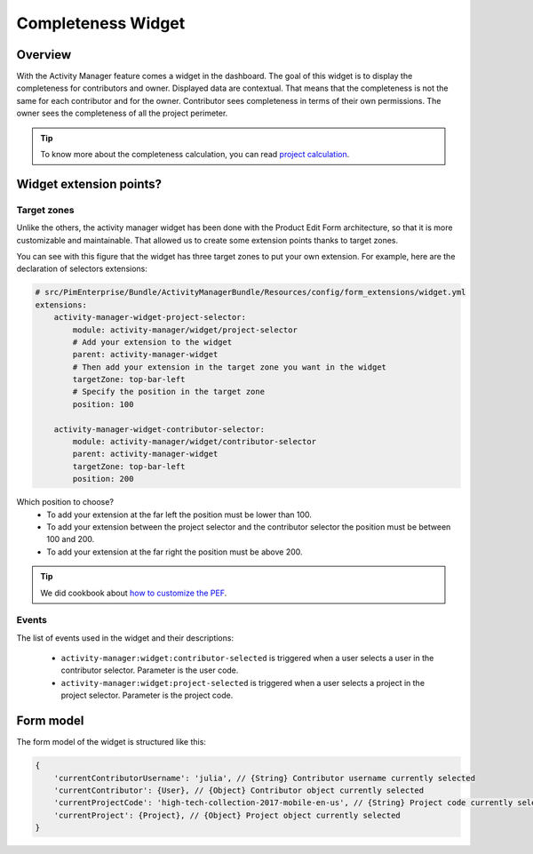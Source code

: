 Completeness Widget
===================

Overview
________

With the Activity Manager feature comes a widget in the dashboard. The goal of this widget is to display the
completeness for contributors and owner. Displayed data are contextual. That means that the completeness is not the same
for each contributor and for the owner. Contributor sees completeness in terms of their own permissions. The owner sees
the completeness of all the project perimeter.

.. _`project calculation`: project_completeness.html

.. tip::

    To know more about the completeness calculation, you can read `project calculation`_.

Widget extension points?
________________________

Target zones
++++++++++++

Unlike the others, the activity manager widget has been done with the Product Edit Form architecture, so that it is
more customizable and maintainable. That allowed us to create some extension points thanks to target zones.

.. image:: images/widget-AM-target-zone.jpg

You can see with this figure that the widget has three target zones to put your own extension. For example, here are the
declaration of selectors extensions:

.. code-block:: yaml

    # src/PimEnterprise/Bundle/ActivityManagerBundle/Resources/config/form_extensions/widget.yml
    extensions:
        activity-manager-widget-project-selector:
            module: activity-manager/widget/project-selector
            # Add your extension to the widget
            parent: activity-manager-widget
            # Then add your extension in the target zone you want in the widget
            targetZone: top-bar-left
            # Specify the position in the target zone
            position: 100

        activity-manager-widget-contributor-selector:
            module: activity-manager/widget/contributor-selector
            parent: activity-manager-widget
            targetZone: top-bar-left
            position: 200

Which position to choose?
 - To add your extension at the far left the position must be lower than 100.
 - To add your extension between the project selector and the contributor selector the position must be between 100 and 200.
 - To add your extension at the far right the position must be above 200.

.. _`how to customize the PEF`: ../../cookbook/ui_customization/add_a_custom_button_to_product_edit_form.html

.. tip::

    We did cookbook about `how to customize the PEF`_.

Events
++++++

The list of events used in the widget and their descriptions:

 - ``activity-manager:widget:contributor-selected`` is triggered when a user selects a user in the contributor selector. Parameter is the user code.
 - ``activity-manager:widget:project-selected`` is triggered when a user selects a project in the project selector. Parameter is the project code.

Form model
__________

The form model of the widget is structured like this:

.. code-block:: javascript

    {
        'currentContributorUsername': 'julia', // {String} Contributor username currently selected
        'currentContributor': {User}, // {Object} Contributor object currently selected
        'currentProjectCode': 'high-tech-collection-2017-mobile-en-us', // {String} Project code currently selected
        'currentProject': {Project}, // {Object} Project object currently selected
    }
